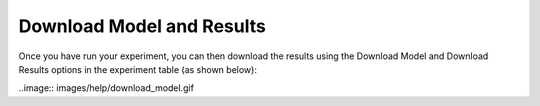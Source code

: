 **************************
Download Model and Results
**************************

Once you have run your experiment, you can then download the results using
the Download Model and Download Results options in the experiment table
(as shown below):

..image:: images/help/download_model.gif
